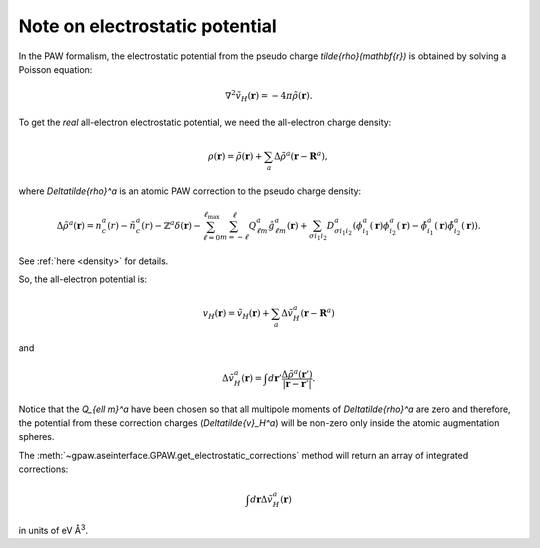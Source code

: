 .. _electrostatic_potential:

===============================
Note on electrostatic potential
===============================

In the PAW formalism, the electrostatic potential from the
pseudo charge `\tilde{\rho}(\mathbf{r})` is obtained by solving a Poisson
equation:

.. math::

   \nabla^2 \tilde{v}_H(\mathbf{r})=-4\pi\tilde{\rho}(\mathbf{r}).

To get the *real* all-electron electrostatic potential, we need the
all-electron charge density:

.. math::

   \rho(\mathbf{r}) = \tilde{\rho}(\mathbf{r}) +
   \sum_a \Delta\tilde{\rho}^a(\mathbf{r} - \mathbf{R}^a),

where `\Delta\tilde{\rho}^a` is an atomic PAW correction to the pseudo
charge density:

.. math::

   \Delta\tilde{\rho}^a(\mathbf{r}) =
   n_c^a(r) - \tilde{n}_c^a(r) -
   \mathbb{Z}^a\delta(\mathbf{r}) -
   \sum_{\ell=0}^{\ell_{\text{max}}} \sum_{m=-\ell}^\ell
   Q_{\ell m}^a \hat{g}_{\ell m}^a(\mathbf{r}) +
   \sum_{\sigma i_1 i_2} D_{\sigma i_1 i_2}^a
   (\phi_{i_1}^a(\mathbf{r})\phi_{i_2}^a(\mathbf{r}) -
   \tilde{\phi}_{i_1}^a(\mathbf{r})\tilde{\phi}_{i_2}^a(\mathbf{r})).

See :ref:`here <density>` for details.

So, the all-electron potential is:

.. math::

   v_H(\mathbf{r}) = \tilde{v}_H(\mathbf{r}) +
   \sum_a \Delta\tilde{v}_H^a(\mathbf{r} - \mathbf{R}^a)

and 

.. math::

   \Delta\tilde{v}_H^a(\mathbf{r}) =
   \int d\mathbf{r}'
   \frac{\Delta\tilde{\rho}^a(\mathbf{r}')}
   {|\mathbf{r}-\mathbf{r}'|}.

Notice that the `Q_{\ell m}^a` have been chosen so that all multipole
moments of `\Delta\tilde{\rho}^a` are zero and therefore, the
potential from these correction charges (`\Delta\tilde{v}_H^a`) will
be non-zero only inside the atomic augmentation spheres.

The :meth:`~gpaw.aseinterface.GPAW.get_electrostatic_corrections`
method will return an array of integrated corrections:

.. math::

   \int d\mathbf{r} \Delta\tilde{v}_H^a(\mathbf{r})

in units of eV Å\ :sup:`3`.

